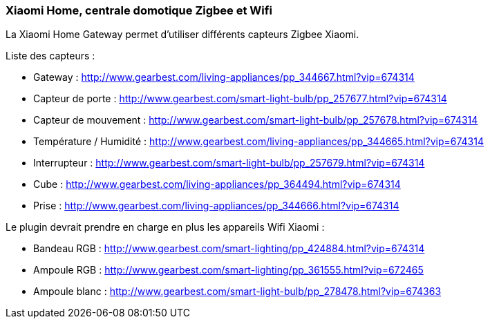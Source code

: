 === Xiaomi Home, centrale domotique Zigbee et Wifi

La Xiaomi Home Gateway permet d'utiliser différents capteurs Zigbee Xiaomi.

Liste des capteurs :

  * Gateway : http://www.gearbest.com/living-appliances/pp_344667.html?vip=674314

  * Capteur de porte : http://www.gearbest.com/smart-light-bulb/pp_257677.html?vip=674314

  * Capteur de mouvement : http://www.gearbest.com/smart-light-bulb/pp_257678.html?vip=674314

  * Température / Humidité : http://www.gearbest.com/living-appliances/pp_344665.html?vip=674314

  * Interrupteur : http://www.gearbest.com/smart-light-bulb/pp_257679.html?vip=674314

  * Cube : http://www.gearbest.com/living-appliances/pp_364494.html?vip=674314

  * Prise : http://www.gearbest.com/living-appliances/pp_344666.html?vip=674314


Le plugin devrait prendre en charge en plus les appareils Wifi Xiaomi :

  * Bandeau RGB : http://www.gearbest.com/smart-lighting/pp_424884.html?vip=674314

  * Ampoule RGB : http://www.gearbest.com/smart-lighting/pp_361555.html?vip=672465

  * Ampoule blanc : http://www.gearbest.com/smart-light-bulb/pp_278478.html?vip=674363
